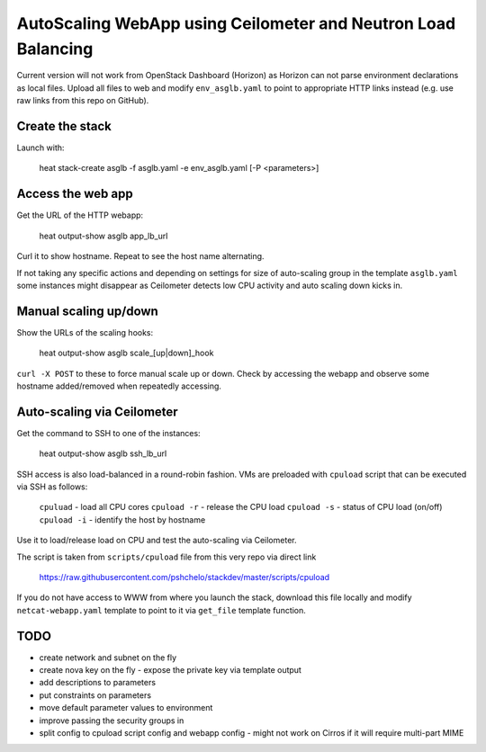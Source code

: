 ##############################################################
AutoScaling WebApp using Ceilometer and Neutron Load Balancing
##############################################################

Current version will not work from OpenStack Dashboard (Horizon)
as Horizon can not parse environment declarations as local files.
Upload all files to web and modify ``env_asglb.yaml`` to point to
appropriate HTTP links instead (e.g. use raw links from this repo on GitHub).

Create the stack
================
Launch with:

    heat stack-create asglb -f asglb.yaml -e env_asglb.yaml [-P <parameters>]


Access the web app
==================

Get the URL of the HTTP webapp:

    heat output-show asglb app_lb_url

Curl it to show hostname. Repeat to see the host name alternating.

If not taking any specific actions and depending on settings for size of
auto-scaling group in the template ``asglb.yaml`` some instances might
disappear as Ceilometer detects low CPU activity and
auto scaling down kicks in.

Manual scaling up/down
======================

Show the URLs of the scaling hooks:

    heat output-show asglb scale_[up|down]_hook

``curl -X POST`` to these to force manual scale up or down.
Check by accessing the webapp and observe some hostname added/removed
when repeatedly accessing.

Auto-scaling via Ceilometer
===========================

Get the command to SSH to one of the instances:

    heat output-show asglb ssh_lb_url

SSH access is also load-balanced in a round-robin fashion.
VMs are preloaded with ``cpuload`` script that can be executed via SSH
as follows:

    ``cpuluad`` - load all CPU cores
    ``cpuload -r`` - release the CPU load
    ``cpuload -s`` - status of CPU load (on/off)
    ``cpuload -i`` - identify the host by hostname

Use it to load/release load on CPU and test the auto-scaling via Ceilometer.

The script is taken from ``scripts/cpuload`` file from this very repo
via direct link

   https://raw.githubusercontent.com/pshchelo/stackdev/master/scripts/cpuload

If you do not have access to WWW from where you launch the stack,
download this file locally and modify ``netcat-webapp.yaml`` template to
point to it via ``get_file`` template function.

TODO
====

- create network and subnet on the fly
- create nova key on the fly
  - expose the private key via template output
- add descriptions to parameters
- put constraints on parameters
- move default parameter values to environment
- improve passing the security groups in
- split config to cpuload script config and webapp config
  - might not work on Cirros if it will require multi-part MIME
